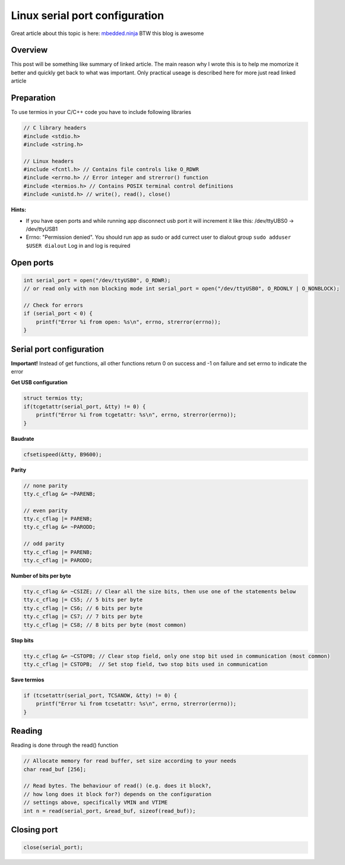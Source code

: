 Linux serial port configuration
===============================

Great article about this topic is here: `mbedded.ninja <https://blog.mbedded.ninja/programming/operating-systems/linux/linux-serial-ports-using-c-cpp/>`_ BTW this blog is awesome

Overview 
~~~~~~~~

This post will be something like summary of linked article. The main reason why I wrote this is to help me momorize it better and quickly get back to what was important. Only practical useage is described here for more just read linked article 

Preparation
~~~~~~~~~~~

To use termios in your C/C++ code you have to include following libraries

.. code-block:: c++

    // C library headers
    #include <stdio.h>
    #include <string.h>

    // Linux headers
    #include <fcntl.h> // Contains file controls like O_RDWR
    #include <errno.h> // Error integer and strerror() function
    #include <termios.h> // Contains POSIX terminal control definitions
    #include <unistd.h> // write(), read(), close()

**Hints:**

- If you have open ports and while running app disconnect usb port it will increment it like this: /dev/ttyUBS0 -> /dev/ttyUSB1
- Errno: "Permission denied". You should run app as sudo or add currect user to dialout group ``sudo adduser $USER dialout`` Log in and log is required



Open ports
~~~~~~~~~~

.. code-block:: c++

    int serial_port = open("/dev/ttyUSB0", O_RDWR);
    // or read only with non blocking mode int serial_port = open("/dev/ttyUSB0", O_RDONLY | O_NONBLOCK);

    // Check for errors
    if (serial_port < 0) {
        printf("Error %i from open: %s\n", errno, strerror(errno));
    }


Serial port configuration
~~~~~~~~~~~~~~~~~~~~~~~~~

**Important!** Instead of get functions, all other functions return 0 on success and -1 on failure and set errno to indicate the error

**Get USB configuration**

.. code-block:: c++

    struct termios tty;
    if(tcgetattr(serial_port, &tty) != 0) {
        printf("Error %i from tcgetattr: %s\n", errno, strerror(errno));
    }


**Baudrate**

.. code-block:: c++

    cfsetispeed(&tty, B9600);

**Parity**

.. code-block:: c++

    // none parity
    tty.c_cflag &= ~PARENB;

    // even parity
    tty.c_cflag |= PARENB;
    tty.c_cflag &= ~PARODD;
    
    // odd parity
    tty.c_cflag |= PARENB;
    tty.c_cflag |= PARODD;

**Number of bits per byte**

.. code-block:: c++

    tty.c_cflag &= ~CSIZE; // Clear all the size bits, then use one of the statements below
    tty.c_cflag |= CS5; // 5 bits per byte
    tty.c_cflag |= CS6; // 6 bits per byte
    tty.c_cflag |= CS7; // 7 bits per byte
    tty.c_cflag |= CS8; // 8 bits per byte (most common)

**Stop bits**

.. code-block:: c++

    tty.c_cflag &= ~CSTOPB; // Clear stop field, only one stop bit used in communication (most common)
    tty.c_cflag |= CSTOPB;  // Set stop field, two stop bits used in communication

**Save termios**

.. code-block:: c++

    if (tcsetattr(serial_port, TCSANOW, &tty) != 0) {
        printf("Error %i from tcsetattr: %s\n", errno, strerror(errno));
    }

Reading
~~~~~~~

Reading is done through the read() function

.. code-block:: c++

    // Allocate memory for read buffer, set size according to your needs
    char read_buf [256];

    // Read bytes. The behaviour of read() (e.g. does it block?,
    // how long does it block for?) depends on the configuration
    // settings above, specifically VMIN and VTIME
    int n = read(serial_port, &read_buf, sizeof(read_buf));



Closing port
~~~~~~~~~~~~

.. code-block:: c++

    close(serial_port);
